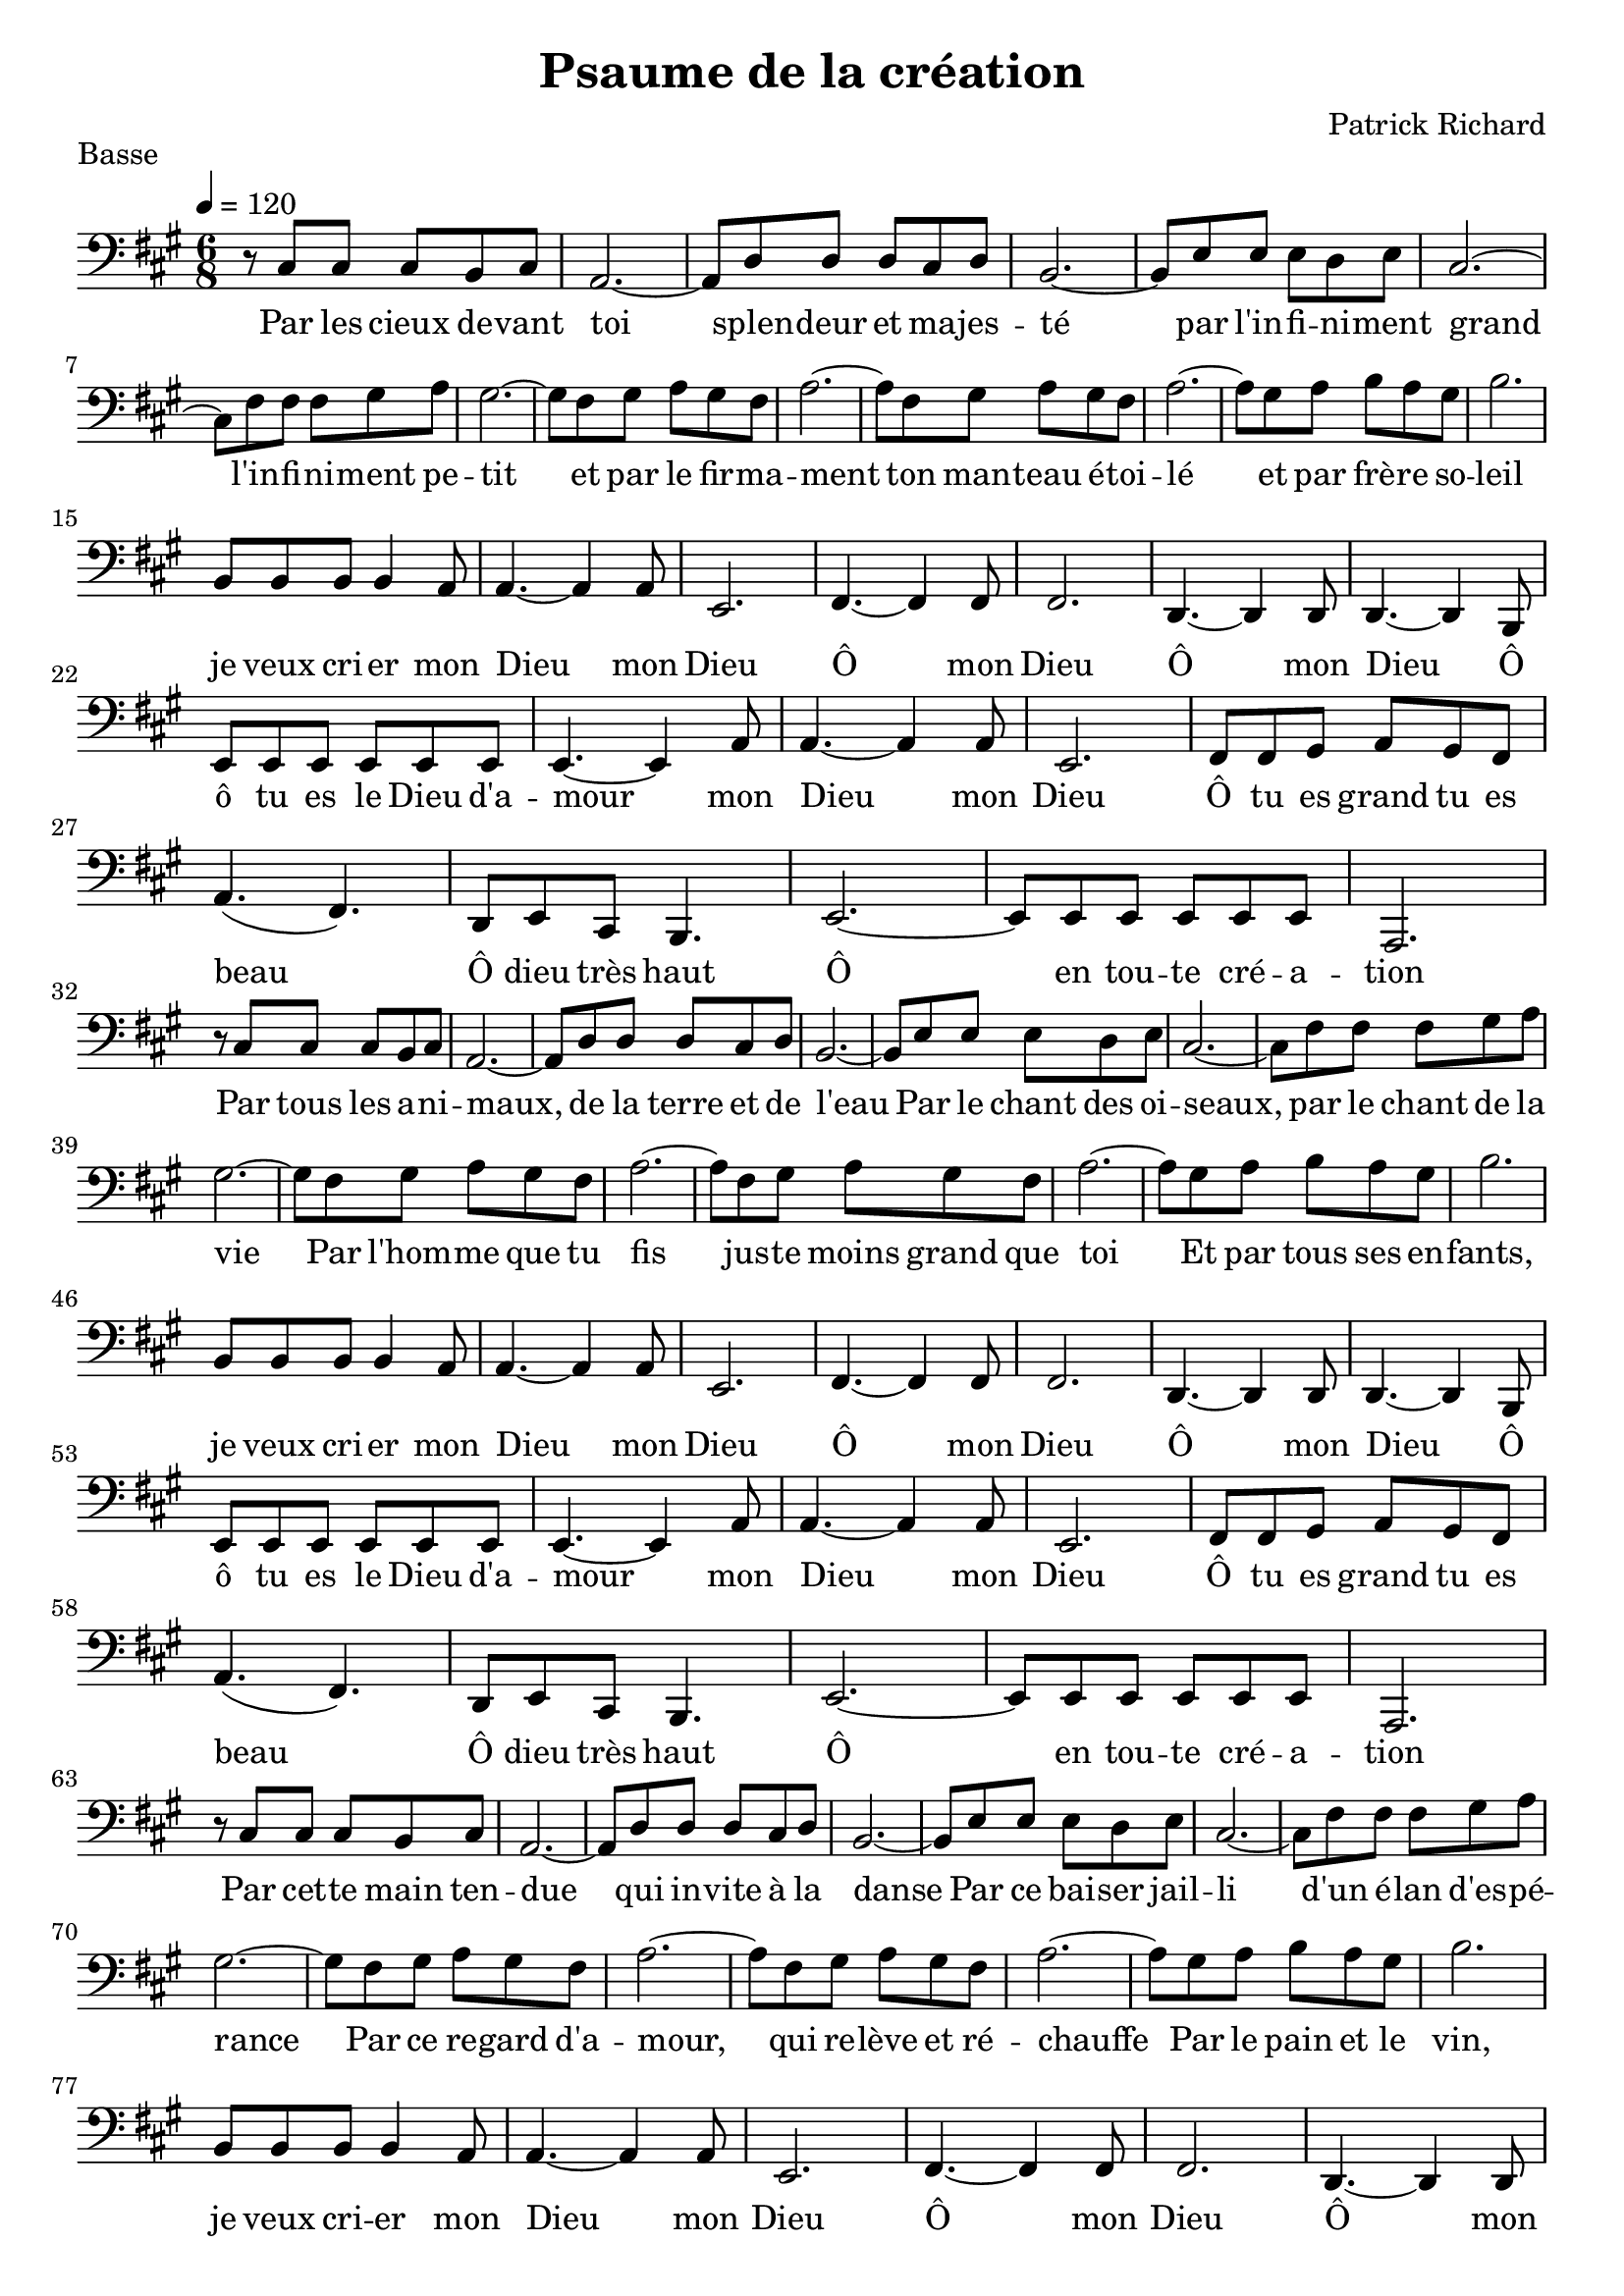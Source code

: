 \version "2.18.2"  % necessary for upgrading to future LilyPond versions.

notes_basse = {
  r8 cis'8 cis'8 cis'8 b8 cis'8 | 
  a2.~ |
  a8 d'8 d'8 d'8 cis'8 d'8 |
  b2.~ |
  b8 e'8 e'8 e'8 d'8 e'8 |
  cis'2.~ |
  cis'8 fis'8 fis'8 fis'8 gis'8 a'8 |
  gis'2.~ |
  gis'8 fis'8 gis'8 a'8 gis'8 fis'8 |
  a'2.~ |
  a'8 fis'8 gis'8 a'8 gis'8 fis'8 |
  a'2.~ |
  a'8 gis'8 a'8 b'8 a'8 gis'8 |
  b'2. |
  \break

  b8 b8 b8 b4 a8 |
  a4.~ a4 a8 |
  e2. |
  fis4.~ fis4 fis8 |
  fis2. |
  d4.~ d4 d8 |
  d4.~ d4 b,8 |
  e8 e8 e8 e8 e8 e8|
  e4.~ e4 a8 |
  a4.~ a4 a8 |
  e2. |
  fis8 fis8 gis8 a8 gis8 fis8 |
  a4.( fis4.) |
  d8 e8 cis8 b,4. |
  e2.~ |
  e8 e8 e8 e8 e8 e8 |
  a,2. |
  \break
  
  r8 cis'8 cis'8 cis'8 b8 cis'8 | 
  a2.~ |
  a8 d'8 d'8 d'8 cis'8 d'8 |
  b2.~ |
  b8 e'8 e'8 e'8 d'8 e'8 |
  cis'2.~ |
  cis'8 fis'8 fis'8 fis'8 gis'8 a'8 |
  gis'2.~ |
  gis'8 fis'8 gis'8 a'8 gis'8 fis'8 |
  a'2.~ |
  a'8 fis'8 gis'8 a'8 gis'8 fis'8 |
  a'2.~ |
  a'8 gis'8 a'8 b'8 a'8 gis'8 |
  b'2. |
  \break

  b8 b8 b8 b4 a8 |
  a4.~ a4 a8 |
  e2. |
  fis4.~ fis4 fis8 |
  fis2. |
  d4.~ d4 d8 |
  d4.~ d4 b,8 |
  e8 e8 e8 e8 e8 e8|
  e4.~ e4 a8 |
  a4.~ a4 a8 |
  e2. |
  fis8 fis8 gis8 a8 gis8 fis8 |
  a4.( fis4.) |
  d8 e8 cis8 b,4. |
  e2.~ |
  e8 e8 e8 e8 e8 e8 |
  a,2. |
  \break
  
  r8 cis'8 cis'8 cis'8 b8 cis'8 | 
  a2.~ |
  a8 d'8 d'8 d'8 cis'8 d'8 |
  b2.~ |
  b8 e'8 e'8 e'8 d'8 e'8 |
  cis'2.~ |
  cis'8 fis'8 fis'8 fis'8 gis'8 a'8 |
  gis'2.~ |
  gis'8 fis'8 gis'8 a'8 gis'8 fis'8 |
  a'2.~ |
  a'8 fis'8 gis'8 a'8 gis'8 fis'8 |
  a'2.~ |
  a'8 gis'8 a'8 b'8 a'8 gis'8 |
  b'2. |
  \break

  b8 b8 b8 b4 a8 |
  a4.~ a4 a8 |
  e2. |
  fis4.~ fis4 fis8 |
  fis2. |
  d4.~ d4 d8 |
  d4.~ d4 b,8 |
  e8 e8 e8 e8 e8 e8|
  e4.~ e4 a8 |
  a4.~ a4 a8 |
  e2. |
  fis8 fis8 gis8 a8 gis8 fis8 |
  a4.( fis4.) |
  d8 e8 cis8 b,4. |
  e2.~ |
  e8 e8 e8 e8 e8 e8 |
  a,2. |
  
  
}
paroles_basse = \lyricmode {
  Par les cieux de -- vant toi
  splen -- deur et ma -- jes -- té
  par l'in -- fi -- ni -- ment grand
  l'in -- fi -- ni -- ment pe -- tit
  et par le fir -- ma -- ment
  ton man -- teau é -- toi -- lé
  et par frè -- re so -- leil

  je veux cri -- er mon
  Dieu mon
  Dieu
  Ô mon Dieu
  Ô mon Dieu
  Ô ô tu es le Dieu d'a -- mour
  mon Dieu
  mon Dieu
  Ô tu es grand tu es beau
  Ô dieu très haut
  Ô en tou -- te cré -- a -- tion

  Par tous les a -- ni -- maux,
  de la terre et de l'eau
  Par le chant des oi -- seaux, par le chant de la vie
  Par l'hom -- me que tu fis jus -- te moins grand que toi
  Et par tous ses en -- fants, 

  je veux cri -- er mon
  Dieu mon
  Dieu
  Ô mon Dieu
  Ô mon Dieu
  Ô ô tu es le Dieu d'a -- mour
  mon Dieu
  mon Dieu
  Ô tu es grand tu es beau
  Ô dieu très haut
  Ô en tou -- te cré -- a -- tion

  Par cet -- te main ten -- due 
  qui in -- vite à la danse
  Par ce bai -- ser jail -- li d'un é -- lan d'es -- pé -- rance
  Par ce re -- gard d'a -- mour,
  qui re -- lève et ré -- chauffe
  Par le pain et le vin, 
  
  je veux cri -- er mon
  Dieu mon
  Dieu
  Ô mon Dieu
  Ô mon Dieu
  Ô ô tu es le Dieu d'a -- mour
  mon Dieu
  mon Dieu
  Ô tu es grand tu es beau
  Ô dieu très haut
  Ô en tou -- te cré -- a -- tion




}

global = {
  \key a \major
  \time 6/8
  \tempo 4 = 120
}

\score {
  
      \new Voice = "one" {
        \global 
        \clef bass
        \set Staff.midiInstrument = #"cello" 
        
        \transpose c' c \notes_basse 
        
      
      }\addlyrics \paroles_basse 
      
  
  
  \layout {
    indent = 0.0\cm
  }
  \midi {
  
  }
  
}
  \header {
      title = "Psaume de la création"
  composer = "Patrick Richard"
    piece = "Basse"
  tagline = "Chorale Eglise Réformée de Romans"  % removed
  }

